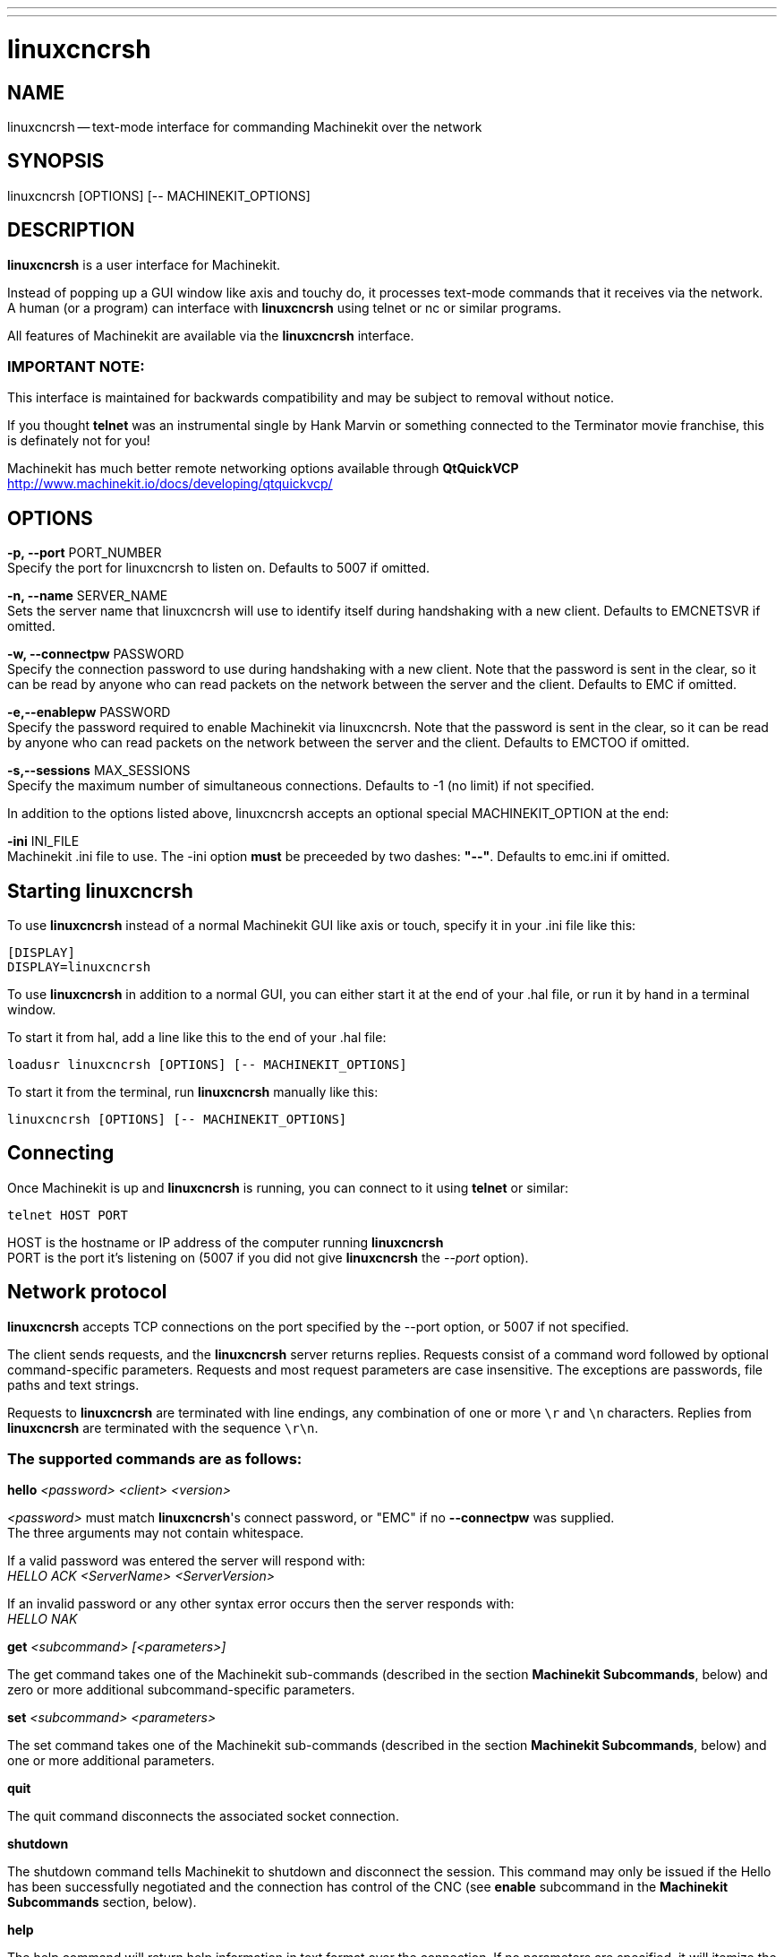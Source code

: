 ---
---
:skip-front-matter:

= linuxcncrsh
:manmanual: HAL Components
:mansource: ../man/man1/linuxcncrsh.asciidoc
:man version : 


== NAME
linuxcncrsh -- text-mode interface for commanding Machinekit over the network


== SYNOPSIS
linuxcncrsh [OPTIONS] [-- MACHINEKIT_OPTIONS]


== DESCRIPTION
**linuxcncrsh** is a user interface for Machinekit.  

Instead of popping up a GUI window like axis and touchy do, it processes text-mode commands
that it receives via the network. +
A human (or a program) can interface with **linuxcncrsh** using telnet or nc or similar programs.

All features of Machinekit are available via the **linuxcncrsh** interface.

=== IMPORTANT NOTE:
This interface is maintained for backwards compatibility and may be subject to removal without notice.

If you thought **telnet** was an instrumental single by Hank Marvin or something connected
to the Terminator movie franchise, this is definately not for you!

Machinekit has much better remote networking options available through **QtQuickVCP** +
http://www.machinekit.io/docs/developing/qtquickvcp/


== OPTIONS
**-p, --port** PORT_NUMBER +
Specify the port for linuxcncrsh to listen on.  Defaults to 5007 if omitted.

**-n, --name** SERVER_NAME +
Sets the server name that linuxcncrsh will use to identify itself during
handshaking with a new client.  Defaults to EMCNETSVR if omitted.

**-w, --connectpw** PASSWORD +
Specify the connection password to use during handshaking with a new
client.  Note that the password is sent in the clear, so it can be read
by anyone who can read packets on the network between the server and
the client.  Defaults to EMC if omitted.

**-e,--enablepw** PASSWORD +
Specify the password required to enable Machinekit via linuxcncrsh.  Note that the
password is sent in the clear, so it can be read by anyone who can read
packets on the network between the server and the client.  Defaults to
EMCTOO if omitted.

**-s,--sessions** MAX_SESSIONS +
Specify the maximum number of simultaneous connections.  Defaults to -1
(no limit) if not specified.

In addition to the options listed above, linuxcncrsh accepts an optional
special MACHINEKIT_OPTION at the end:

**-ini** INI_FILE +
Machinekit .ini file to use.  The -ini option **must** be preceeded by two
dashes: **"--"**.  Defaults to emc.ini if omitted.


== Starting linuxcncrsh
To use **linuxcncrsh** instead of a normal Machinekit GUI like axis or touch, specify
it in your .ini file like this:

[source, ini]
----
[DISPLAY]
DISPLAY=linuxcncrsh
----

To use **linuxcncrsh** in addition to a normal GUI, you can either start it
at the end of your .hal file, or run it by hand in a terminal window.

To start it from hal, add a line like this to the end of your .hal file:
[source, hal]
----
loadusr linuxcncrsh [OPTIONS] [-- MACHINEKIT_OPTIONS]
----

To start it from the terminal, run **linuxcncrsh** manually like this:

[source,bash]
----
linuxcncrsh [OPTIONS] [-- MACHINEKIT_OPTIONS]
----


== Connecting
Once Machinekit is up and **linuxcncrsh** is running, you can connect to it using
**telnet** or similar:
[source, bash]
----
telnet HOST PORT
----
HOST is the hostname or IP address of the computer running **linuxcncrsh** +
PORT is the port it's listening on (5007 if you did not give **linuxcncrsh** the __--port__ option).


== Network protocol
**linuxcncrsh** accepts TCP connections on the port specified by the --port option,
or 5007 if not specified.

The client sends requests, and the **linuxcncrsh** server returns replies.
Requests consist of a command word followed by optional command-specific
parameters.  Requests and most request parameters are case
insensitive. The exceptions are passwords, file paths and text strings.

Requests to **linuxcncrsh** are terminated with line endings, any combination of
one or more `\r` and `\n` characters.  Replies from **linuxcncrsh** are terminated
with the sequence `\r\n`.

=== The supported commands are as follows:

**hello** __<password> <client> <version>__

__<password>__ must match **linuxcncrsh**'s connect password, or "EMC" if no
**--connectpw** was supplied.  +
The three arguments may not contain whitespace.

If a valid password was entered the server will respond with: +
__HELLO ACK <ServerName> <ServerVersion>__

If an invalid password or any other syntax error occurs then the server responds with: +
__HELLO NAK__

**get** __<subcommand> [<parameters>]__

The get command takes one of the Machinekit sub-commands (described in the
section **Machinekit Subcommands**, below) and zero or more additional
subcommand-specific parameters.

**set** __<subcommand> <parameters>__

The set command takes one of the Machinekit sub-commands (described in the
section **Machinekit Subcommands**, below) and one or more additional
parameters.

**quit** 

The quit command disconnects the associated socket connection.

**shutdown**

The shutdown command tells Machinekit to shutdown and disconnect the
session. This command may only be issued if the Hello has been
successfully negotiated and the connection has control of the CNC (see
**enable** subcommand in the **Machinekit Subcommands** section, below).

**help**

The help command will return help information in text format over the
connection. If no parameters are specified, it will itemize the available
commands.  If a command is specified, it will provide usage information
for the specified command. Help will respond regardless of whether a
"Hello" has been successsfully negotiated.


== Machinekit Subcommands
Subcommands for **get** and **set** are:

**echo** __{on|off}__

With get, any on/off parameter is ignored and the current echo state is
returned.  With set, sets the echo state as specified.  Echo defaults to
on when the connection is first established.  When echo is on, all commands
will be echoed upon receipt.  This state is local to each connection.

**verbose** __{on|off}__

With get, any on/off parameter is ignored and the current verbose state
is returned.  With set, sets the verbose state as specified.  When verbose
mode is on, all set commands return positive acknowledgement in the form
SET <COMMAND> ACK, and text error messages will be issued (FIXME: I don't
know what this means).  The verbose state is local to each connection,
and starts out OFF on new connections.

**enable** __{<passwd>|off}__

The session's enable state indicates whether the current connection is
enabled to perform control functions.  With get, any parameter is ignored,
and the current enable state is returned.  With set and a valid password
matching **linuxcncrsh**'s --enablepw (EMCTOO if not specified), the current
connection is enabled for control functions.  "OFF" may not be used as
a password and disables control functions for this connection.

**config** __[TBD]__

Unused, ignore for now.

**comm_mode** __{ascii|binary}__

With get, any parameter is ignored and the current communications
mode is returned.  With set, will set the communications mode to the
specified mode.  The ascii mode is the text request/reply mode, the
binary protocol is not currently designed or implemented.

**comm_prot** __<version>__
S
With get, any parameter is ignored and the current protocol version
used by the server is returned.  With set, sets the server to use the
specified protocol version, provided it is lower than or equal to the
highest version number supported by the server implementation.

**inifile**

Not currently implemented!  With get, returns the string "emc.ini".
Should return the full path and file name of the current configuration
inifile.  Setting this does nothing.

**plat**

With get, returns the string "Linux".

**ini** __<var> <section>__

Not currently implemented, do not use!  Should return the string value
of <var> in section <section> of the ini file.

**debug** __<value>__

With get, any parameter is ignored and the current integer value of
EMC_DEBUG is returned.  Note that the value of EMC_DEBUG returned is
the from the UI's ini file, which may be different than emc's ini file.
With set, sends a command to the EMC to set the new debug level, and
sets the EMC_DEBUG global here to the same value. This will make the
two values the same, since they really ought to be the same.

**set_wait** __{none|received|done}__

The set_wait setting controls the wait after receiving a command.
It can be "none" (return right away), "received" (after the command was
sent and received), or "done" (after the command was done).  With get,
any parameter is ignored and the current set_wait setting is returned.
With set, set the set_wait setting to the specified value.

**wait** __{received|done}__

With set, force a wait for the previous command to be received, or
done. This lets you wait in the event that "set_wait none" is in effect.

**set_timeout** __<timeout>__

With set, set the timeout for commands to return to <timeout>
seconds. Timeout is a real number. If it's <= 0.0, it means wait forever.
Default is 0.0, wait forever.

**update** __{none|auto}_

The update mode controls whether to return fresh or stale values for
"get" requests.  When the update mode is "none" it returns stale values,
when it's "auto" it returns fresh values.  Defaults to "auto" for new
connections.  Set this to "none" if you like to be confused.

**error**

With get, returns the current error string, or "ok" if no error.

**operator_display**

With get, returns the current operator display string, or "ok" if none.

**operator_text**

With get, returns the current operator text string, or "ok" if none.

**time**

With get, returns the time, in seconds, from the start of the epoch. This
starting time depends on the platform.

**estop** __{on|off}__

With get, ignores any parameters and returns the current estop setting
as "on" or "off".  With set, sets the estop as specified.  Estop "on"
means the machine is in the estop state and won't run.

**machine** __{on|off}__

With get, ignores any parameters and returns the current machine power
setting as "on" or "off".  With set, sets the machine on or off as
specified.

**mode** __{manual|auto|mdi}__

With get, ignores any parameters and returns the current machine mode.
With set, sets the machine mode as specified.

**mist** __{on|off}__

With get, ignores any parameters and returns the current mist coolant
setting.  With set, sets the mist setting as specified.

**flood** __{on|off}__

With get, ignores any parameters and returns the current flood coolant
setting.  With set, sets the flood setting as specified.

**lube** __{on|off}__

With get, ignores any parameters and returns the current lube pump
setting.  With set, sets the lube pump setting as specified.

**lube_level**

With get, returns the lubricant level sensor reading as "ok" or "low".
With set, mocks you for wishful thinking.

**spindle** __{forward|reverse|increase|decrease|constant|off}__

With get, any parameter is ignored and the current spindle state is
returned as "forward", "reverse", "increase", "decrease", or "off". With
set, sets the spindle as specified.  Note that "increase" and "decrease"
will cause a speed change in the corresponding direction until a
"constant" command is sent.

**brake** __{on|off}__

With get, any parameter is ignored and the current brake setting is
returned.  With set, the brake is set as specified.

**tool**

With get, returns the id of the currently loaded tool.

**tool_offset**

With get, returns the currently applied tool length offset.

**load_tool_table** __<file>__

With set, loads the tool table specified by <file>.

**home** __{0|1|2|...}__

With set, homes the indicated axis.

**jog_stop** __{0|1|2|...}__

With set, stop any in-progress jog on the specified axis.

**jog**  __{0|1|2|...} <speed>__

With set, jog the specified axis at <speed>; sign of speed is direction.


**jog_incr** __{0|1|2|...} <speed> <incr>__

With set, jog the indicated axis by increment <incr> at the <speed>; sign of
speed is direction.

**feed_override <percent>**

With get, any parameter is ignored and the current feed override is
returns (as a percentage of commanded feed).  With set, sets the feed
override as specified.

**spindle_override** __<percent>__

With get, any parameter is ignored and the current spindle override
is returnd (as a percentage of commanded speed).  With set, sets the
spindle override as specified.

**abs_cmd_pos** __[{0|1|...}]__

With get, returns the specified axis' commanded position in absolute
coordinates.  If no axis is specified, returns all axes' commanded
absolute position.

**abs_act_pos** __[{0|1|...}]__

With get, returns the specified axis' actual position in absolute
coordinates.  If no axis is specified, returns all axes' actual absolute
position.

**rel_cmd_pos** __[{0|1|...}]__

With get, returns the specified axis' commanded position in relative
coordinates, including tool length offset.  If no axis is specified,
returns all axes' commanded relative position.


**rel_act_pos** __[{0|1|...}]__

With get, returns the specified axis' actual position in relative
coordinates, including tool length offset.  If no axis is specified,
returns all axes' actual relative position.


**joint_pos** __[{0|1|...}]__

With get, returns the specified joint's actual position in absolute
coordinates, excluding tool length offset.  If no joint is specified,
returns all joints' actual absolute position.


**pos_offset** __[{X|Y|Z|R|P|W}]__

With get, returns the position offset associated with the world coordinate
provided.


**joint_limit** __[{0|1|...}]__

With get, returns limit status of the specified joint as "ok", "minsoft",
"minhard", "maxsoft", or "maxhard".  If no joint number is specified,
returns the limit status of all joints.


**joint_fault** __[{0|1|...}]__

With get, returns the fault status of the specified joint as "ok" or
"fault".  If no joint number is specified, returns the fault status of
all joints.


**joint_homed** __[{0|1|...}]__

With get, returns the homed status of the specified joint as "homed"
or "not".  If no joint number is specified, returns the homed status of
all joints.


**mdi** __<string>__

With set, sends <string> as an MDI command.


**task_plan_init**

With set, initializes the program interpreter.


**open** __<filename>__

With set, opens the named file.  The <filename> is opened by linuxcnc,
so it should either be an absolute path or a relative path starting in
the linuxcnc working directory (the directory of the active .ini file).
Note that linuxcnc can only have one file open at a time, and it's up to
the UI (**linuxcncrsh** or similar) to close any open file before opening a
new file.  **linuxcncrsh** currently does not support closing files, which
rather limits the utility of this command.


**run** __[<StartLine>]__

With set, runs the opened program.  If no StartLine is specified, runs
from the beginning.  If a StartLine is specified, start line, runs from
that line. A start line of -1 runs in verify mode.


**pause**

With set, pause program execution.


**resume**

With set, resume program execution.


**abort**

With set, abort program or MDI execution.


**step**

With set, step the program one line.


**program**

With get, returns the name of the currently opened program, or "none".


**program_line**

With get, returns the currently executing line of the program.


**program_status**

With get, returns "idle", "running", or "paused".


**program_codes**

With get, returns the string for the currently active program codes.


**joint_type** __[<joint>]__

With get, returns "linear", "angular", or "custom" for the type of the
specified joint (or for all joints if none is specified).


**joint_units** __[<joint>]__

With get, returns "inch", "mm", "cm", or "deg", "rad", "grad", or
"custom", for the corresponding native units of the specified joint (or
for all joints if none is specified).  The type of the axis (linear or
angular) is used to resolve which type of units are returned. The units
are obtained heuristically, based on the EMC_AXIS_STAT::units numerical
value of user units per mm or deg.  For linear joints, something close
to 0.03937 is deemed "inch", 1.000 is "mm", 0.1 is "cm", otherwise it's
"custom".  For angular joints, something close to 1.000 is deemed "deg",
PI/180 is "rad", 100/90 is "grad", otherwise it's "custom".


**program_units**

Synonym for program_linear_units.


**program_linear_units**

With get, returns "inch", "mm", "cm", or "none", for the corresponding
linear units that are active in the program interpreter.


**program_angular_units**

With get, returns "deg", "rad", "grad", or "none" for the corresponding
angular units that are active in the program interpreter.


**user_linear_units**

With get, returns "inch", "mm", "cm", or "custom", for the corresponding
native user linear units of the Machinekit trajectory level. This is obtained
heuristically, based on the EMC_TRAJ_STAT::linearUnits numerical value
of user units per mm.  Something close to 0.03937 is deemed "inch",
1.000 is "mm", 0.1 is "cm", otherwise it's "custom".


**user_angular_units**

Returns "deg", "rad", "grad", or "custom" for the corresponding native
user angular units of the Machinekit trajectory level. Like with linear units,
this is obtained heuristically.


**display_linear_units**

With get, returns "inch", "mm", "cm", or "custom", for the linear
units that are active in the display.  This is effectively the value
of linearUnitConversion.

**display_angular_units**

With get, returns "deg", "rad", "grad", or "custom", for the angular
units that are active in the display.  This is effectively the value
of angularUnitConversion.


**linear_unit_conversion** __{inch|mm|cm|auto}__

With get, any parameter is ignored and the active unit conversion is
returned.  With set, sets the unit to be displayed.  If it's "auto",
the units to be displayed match the program units.


**angular_unit_conversion** __{deg|rad|grad|auto}__

With get, any parameter is ignored and the active unit conversion is
returned.  With set, sets the units to be displayed. If it's "auto",
the units to be displayed match the program units.


**probe_clear**

With set, clear the probe tripped flag.


**probe_tripped**

With get, return the probe state - has the probe tripped since the last clear?


**probe_value**

With get, return the current value of the probe signal.


**probe**

With set, move toward a certain location. If the probe is tripped on
the way stop motion, record the position and raise the probe tripped flag.


**teleop_enable** __[on|off]__

With get, any parameter is ignored and the current teleop mode is
returned.  With set, sets the teleop mode as specified.


**kinematics_type**

With get, returns the type of kinematics functions used (identity=1,
serial=2, parallel=3, custom=4).


**override_limits** __{on|off}__

With get, any parameter is ignored and the override_limits setting is
returned.  With set, the override_limits parameter is set as specified.
If override_limits is on, disables end of travel hardware limits to
allow jogging off of a limit. If parameters is off, then hardware limits
are enabled.


**optional_stop** __{0|1}__

With get, any parameter is ignored and the current "optional stop on M1"
setting is returned.  With set, the setting is set as specified.



== Example Session

This section shows an example session.  Bold items are typed by you,
non-bold is machine output.

The user connects to **linuxcncrsh**, handshakes with the server (hello), +
enablesmachine commanding from this session (set enable), +
brings the machineout of estop (set estop off) and turns it on (set machine on), +
homes all the axes, +
switches the machine to mdi mode, +
sends an MDI g-code command,
then disconnects and shuts down Machinekit.

$ **telnet localhost 5007** +
Trying 127.0.0.1... +
Connected to 127.0.0.1 +
Escape character is '^]'. +
**hello EMC user-typing-at-telnet 1.0** +
HELLO ACK EMCNETSVR 1.1 +
**set enable EMCTOO** +
set enable EMCTOO +
**set mode manual** +
set mode manual +
**set estop off** +
set estop off +
**set machine on** +
set machine on +
**set home 0** +
set home 0 +
**set home 1** +
set home 1 +
**set home 2** +
set home 2 +
**set mode mdi** +
set mode mdi +
**set mdi g0x1** +
set mdi g0x1 +
**shutdown** +
shutdown +
Connection closed by foreign host.
